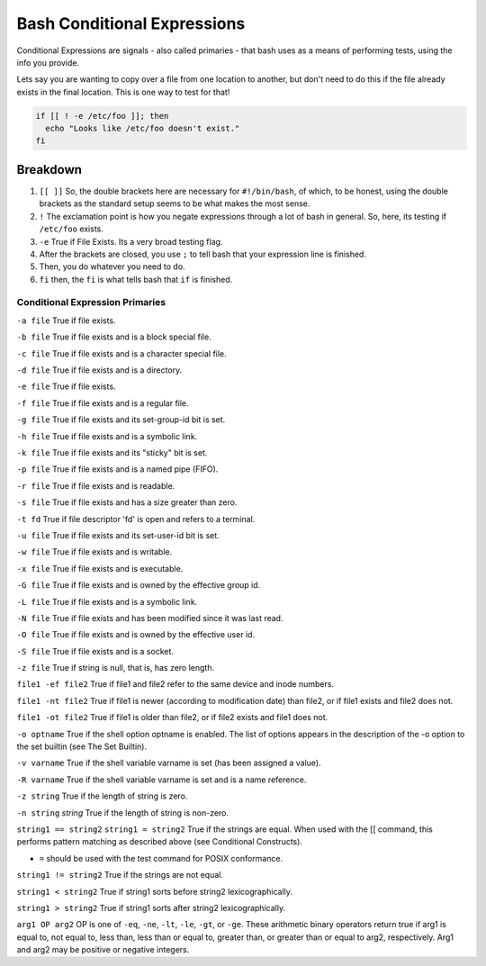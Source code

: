 .. _bash_conditional_expressions:

============================
Bash Conditional Expressions
============================

Conditional Expressions are signals - also called primaries - that bash uses as a means of performing tests, using the info you provide.

Lets say you are wanting to copy over a file from one location to another, but don't need to do this if the file already exists in the final location. This is one way to test for that!

.. code-block:: bash

  if [[ ! -e /etc/foo ]]; then
    echo "Looks like /etc/foo doesn't exist."
  fi

Breakdown
---------

#. ``[[ ]]`` So, the double brackets here are necessary for ``#!/bin/bash``, of which, to be honest, using the double brackets as the standard setup seems to be what makes the most sense.
#. ``!`` The exclamation point is how you negate expressions through a lot of bash in general. So, here, its testing if ``/etc/foo`` exists.
#. ``-e`` True if File Exists. Its a very broad testing flag.
#. After the brackets are closed, you use ``;`` to tell bash that your expression line is finished.
#. Then, you do whatever you need to do.
#. ``fi`` then, the ``fi`` is what tells bash that ``if`` is finished.

Conditional Expression Primaries
================================

``-a file``
True if file exists.

``-b file``
True if file exists and is a block special file.

``-c file``
True if file exists and is a character special file.

``-d file``
True if file exists and is a directory.

``-e file``
True if file exists.

``-f file``
True if file exists and is a regular file.

``-g file``
True if file exists and its set-group-id bit is set.

``-h file``
True if file exists and is a symbolic link.

``-k file``
True if file exists and its "sticky" bit is set.

``-p file``
True if file exists and is a named pipe (FIFO).

``-r file``
True if file exists and is readable.

``-s file``
True if file exists and has a size greater than zero.

``-t fd``
True if file descriptor 'fd' is open and refers to a terminal.

``-u file``
True if file exists and its set-user-id bit is set.

``-w file``
True if file exists and is writable.

``-x file``
True if file exists and is executable.

``-G file``
True if file exists and is owned by the effective group id.

``-L file``
True if file exists and is a symbolic link.

``-N file``
True if file exists and has been modified since it was last read.

``-O file``
True if file exists and is owned by the effective user id.

``-S file``
True if file exists and is a socket.

``-z file``
True if string is null, that is, has zero length.

``file1 -ef file2``
True if file1 and file2 refer to the same device and inode numbers.

``file1 -nt file2``
True if file1 is newer (according to modification date) than file2, or if file1 exists and file2 does not.

``file1 -ot file2``
True if file1 is older than file2, or if file2 exists and file1 does not.

``-o optname``
True if the shell option optname is enabled. The list of options appears in the description of the -o option to the set builtin (see The Set Builtin).

``-v varname``
True if the shell variable varname is set (has been assigned a value).

``-R varname``
True if the shell variable varname is set and is a name reference.

``-z string``
True if the length of string is zero.

``-n string``
`string`
True if the length of string is non-zero.

``string1 == string2``
``string1 = string2``
True if the strings are equal. When used with the [[ command, this performs pattern matching as described above (see Conditional Constructs).

- ``=`` should be used with the test command for POSIX conformance.

``string1 != string2``
True if the strings are not equal.

``string1 < string2``
True if string1 sorts before string2 lexicographically.

``string1 > string2``
True if string1 sorts after string2 lexicographically.

``arg1 OP arg2``
OP is one of ``-eq``, ``-ne``, ``-lt``, ``-le``, ``-gt``, or ``-ge``. These arithmetic binary operators return true if arg1 is equal to, not equal to, less than, less than or equal to, greater than, or greater than or equal to arg2, respectively. Arg1 and arg2 may be positive or negative integers.
